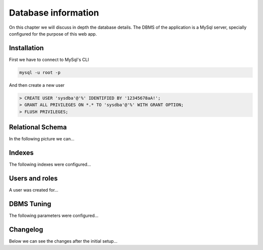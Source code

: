 ####################
Database information
####################

On this chapter we will discuss in depth the database details.
The DBMS of the application is a MySql server, specially configured
for the purpose of this web app.

************
Installation
************

First we have to connect to MySql's CLI

.. code-block:: bash

    mysql -u root -p

And then create a new user

.. code-block:: python

    > CREATE USER 'sysdba'@'%' IDENTIFIED BY '12345678aA!';
    > GRANT ALL PRIVILEGES ON *.* TO 'sysdba'@'%' WITH GRANT OPTION;
    > FLUSH PRIVILEGES;


*****************
Relational Schema
*****************

In the following picture we can...

*******
Indexes
*******

The following indexes were configured...


***************
Users and roles
***************

A user was created for...


***********
DBMS Tuning
***********

The following parameters were configured...


*********
Changelog
*********

Below we can see the changes after the initial setup...
